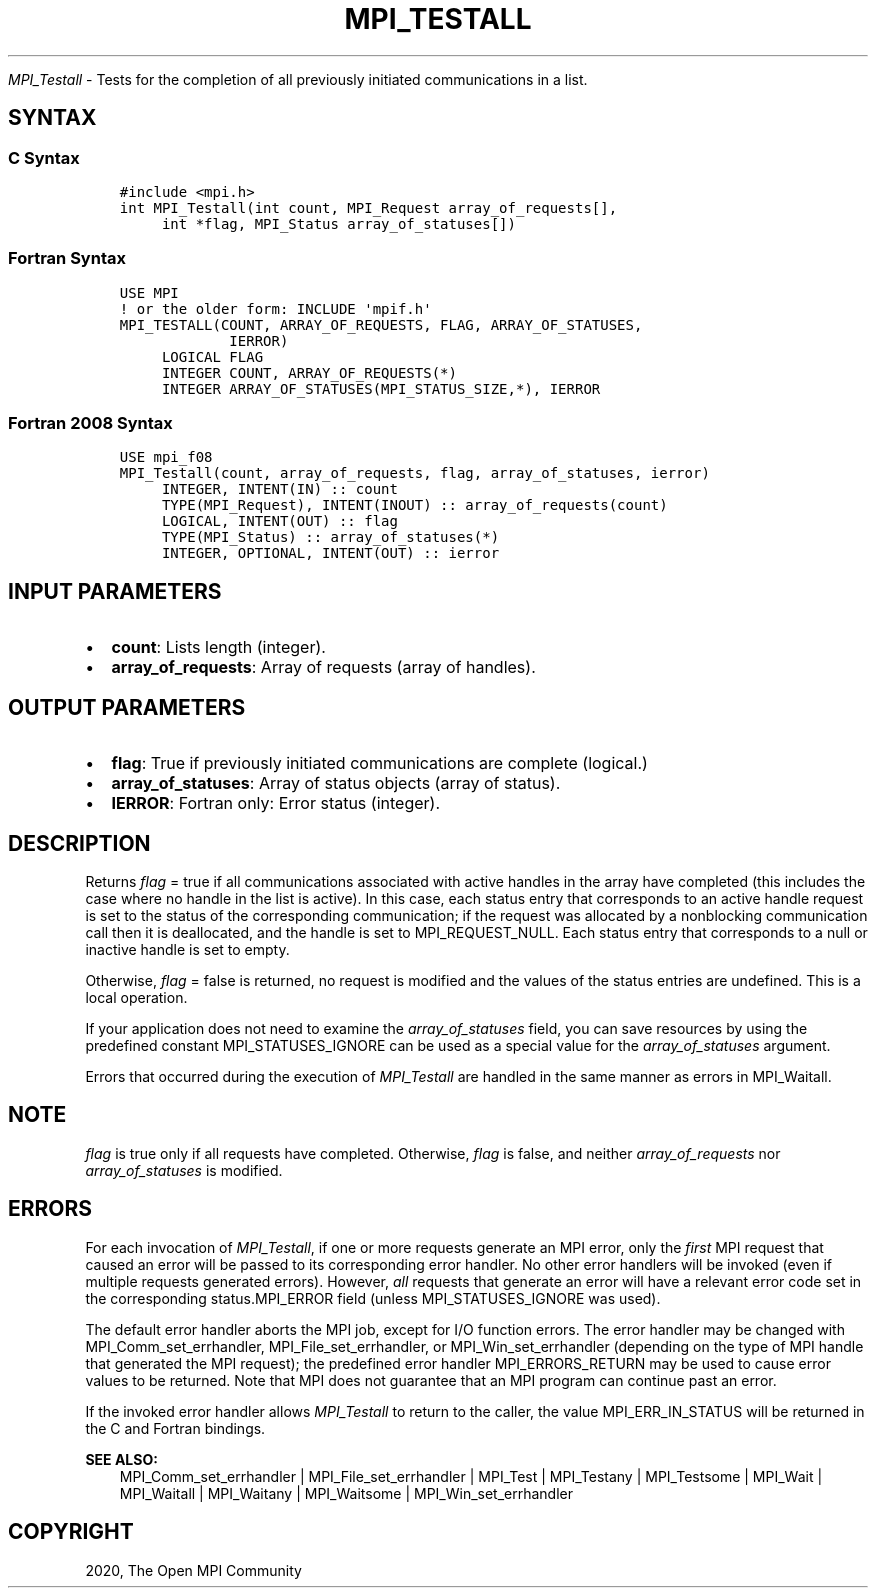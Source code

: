 .\" Man page generated from reStructuredText.
.
.TH "MPI_TESTALL" "3" "Jan 03, 2022" "" "Open MPI"
.
.nr rst2man-indent-level 0
.
.de1 rstReportMargin
\\$1 \\n[an-margin]
level \\n[rst2man-indent-level]
level margin: \\n[rst2man-indent\\n[rst2man-indent-level]]
-
\\n[rst2man-indent0]
\\n[rst2man-indent1]
\\n[rst2man-indent2]
..
.de1 INDENT
.\" .rstReportMargin pre:
. RS \\$1
. nr rst2man-indent\\n[rst2man-indent-level] \\n[an-margin]
. nr rst2man-indent-level +1
.\" .rstReportMargin post:
..
.de UNINDENT
. RE
.\" indent \\n[an-margin]
.\" old: \\n[rst2man-indent\\n[rst2man-indent-level]]
.nr rst2man-indent-level -1
.\" new: \\n[rst2man-indent\\n[rst2man-indent-level]]
.in \\n[rst2man-indent\\n[rst2man-indent-level]]u
..
.sp
\fI\%MPI_Testall\fP \- Tests for the completion of all previously initiated
communications in a list.
.SH SYNTAX
.SS C Syntax
.INDENT 0.0
.INDENT 3.5
.sp
.nf
.ft C
#include <mpi.h>
int MPI_Testall(int count, MPI_Request array_of_requests[],
     int *flag, MPI_Status array_of_statuses[])
.ft P
.fi
.UNINDENT
.UNINDENT
.SS Fortran Syntax
.INDENT 0.0
.INDENT 3.5
.sp
.nf
.ft C
USE MPI
! or the older form: INCLUDE \(aqmpif.h\(aq
MPI_TESTALL(COUNT, ARRAY_OF_REQUESTS, FLAG, ARRAY_OF_STATUSES,
             IERROR)
     LOGICAL FLAG
     INTEGER COUNT, ARRAY_OF_REQUESTS(*)
     INTEGER ARRAY_OF_STATUSES(MPI_STATUS_SIZE,*), IERROR
.ft P
.fi
.UNINDENT
.UNINDENT
.SS Fortran 2008 Syntax
.INDENT 0.0
.INDENT 3.5
.sp
.nf
.ft C
USE mpi_f08
MPI_Testall(count, array_of_requests, flag, array_of_statuses, ierror)
     INTEGER, INTENT(IN) :: count
     TYPE(MPI_Request), INTENT(INOUT) :: array_of_requests(count)
     LOGICAL, INTENT(OUT) :: flag
     TYPE(MPI_Status) :: array_of_statuses(*)
     INTEGER, OPTIONAL, INTENT(OUT) :: ierror
.ft P
.fi
.UNINDENT
.UNINDENT
.SH INPUT PARAMETERS
.INDENT 0.0
.IP \(bu 2
\fBcount\fP: Lists length (integer).
.IP \(bu 2
\fBarray_of_requests\fP: Array of requests (array of handles).
.UNINDENT
.SH OUTPUT PARAMETERS
.INDENT 0.0
.IP \(bu 2
\fBflag\fP: True if previously initiated communications are complete (logical.)
.IP \(bu 2
\fBarray_of_statuses\fP: Array of status objects (array of status).
.IP \(bu 2
\fBIERROR\fP: Fortran only: Error status (integer).
.UNINDENT
.SH DESCRIPTION
.sp
Returns \fIflag\fP = true if all communications associated with active
handles in the array have completed (this includes the case where no
handle in the list is active). In this case, each status entry that
corresponds to an active handle request is set to the status of the
corresponding communication; if the request was allocated by a
nonblocking communication call then it is deallocated, and the handle is
set to MPI_REQUEST_NULL. Each status entry that corresponds to a null or
inactive handle is set to empty.
.sp
Otherwise, \fIflag\fP = false is returned, no request is modified and the
values of the status entries are undefined. This is a local operation.
.sp
If your application does not need to examine the \fIarray_of_statuses\fP
field, you can save resources by using the predefined constant
MPI_STATUSES_IGNORE can be used as a special value for the
\fIarray_of_statuses\fP argument.
.sp
Errors that occurred during the execution of \fI\%MPI_Testall\fP are handled in
the same manner as errors in MPI_Waitall\&.
.SH NOTE
.sp
\fIflag\fP is true only if all requests have completed. Otherwise, \fIflag\fP is
false, and neither \fIarray_of_requests\fP nor \fIarray_of_statuses\fP is
modified.
.SH ERRORS
.sp
For each invocation of \fI\%MPI_Testall\fP, if one or more requests generate an
MPI error, only the \fIfirst\fP MPI request that caused an error will be
passed to its corresponding error handler. No other error handlers will
be invoked (even if multiple requests generated errors). However, \fIall\fP
requests that generate an error will have a relevant error code set in
the corresponding status.MPI_ERROR field (unless MPI_STATUSES_IGNORE was
used).
.sp
The default error handler aborts the MPI job, except for I/O function
errors. The error handler may be changed with MPI_Comm_set_errhandler,
MPI_File_set_errhandler, or MPI_Win_set_errhandler (depending on the
type of MPI handle that generated the MPI request); the predefined error
handler MPI_ERRORS_RETURN may be used to cause error values to be
returned. Note that MPI does not guarantee that an MPI program can
continue past an error.
.sp
If the invoked error handler allows \fI\%MPI_Testall\fP to return to the caller,
the value MPI_ERR_IN_STATUS will be returned in the C and Fortran
bindings.
.sp
\fBSEE ALSO:\fP
.INDENT 0.0
.INDENT 3.5
.nf
MPI_Comm_set_errhandler | MPI_File_set_errhandler | MPI_Test | MPI_Testany | MPI_Testsome | MPI_Wait | MPI_Waitall | MPI_Waitany | MPI_Waitsome | MPI_Win_set_errhandler
.fi
.sp
.UNINDENT
.UNINDENT
.SH COPYRIGHT
2020, The Open MPI Community
.\" Generated by docutils manpage writer.
.
